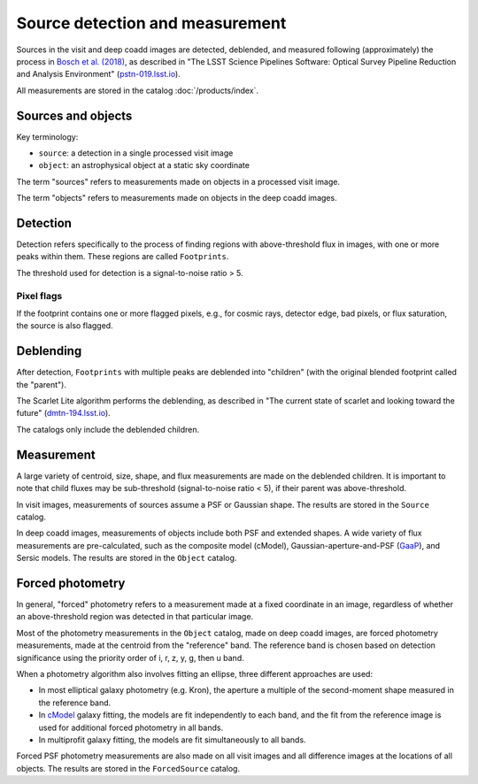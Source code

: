 .. _detection:

################################
Source detection and measurement
################################

Sources in the visit and deep coadd images are detected, deblended, and measured
following (approximately) the process in `Bosch et al. (2018) <https://ui.adsabs.harvard.edu/abs/2018PASJ...70S...5B/abstract>`_,
as described in
"The LSST Science Pipelines Software: Optical Survey Pipeline Reduction and Analysis Environment"
(`pstn-019.lsst.io <https://pstn-019.lsst.io/>`_).

All measurements are stored in the catalog :doc:`/products/index`.


Sources and objects
===================

Key terminology:

* ``source``: a detection in a single processed visit image
* ``object``: an astrophysical object at a static sky coordinate

The term "sources" refers to measurements made on objects in a processed visit image.

The term "objects" refers to measurements made on objects in the deep coadd images.


.. _detection-detection:

Detection
=========

Detection refers specifically to the process of finding regions with above-threshold flux
in images, with one or more peaks within them.
These regions are called ``Footprints``.

The threshold used for detection is a signal-to-noise ratio > 5.


Pixel flags
-----------

If the footprint contains one or more flagged pixels,
e.g., for cosmic rays, detector edge, bad pixels, or flux saturation,
the source is also flagged.


.. _detection-deblend:

Deblending
==========

After detection, ``Footprints`` with multiple peaks are deblended into
"children" (with the original blended footprint called the "parent").

The Scarlet Lite algorithm performs the deblending, as described in
"The current state of scarlet and looking toward the future" (`dmtn-194.lsst.io <https://dmtn-194.lsst.io/>`_).

The catalogs only include the deblended children.


.. _detection-measurement:

Measurement
===========

A large variety of centroid, size, shape, and flux measurements are made
on the deblended children.
It is important to note that child fluxes may be sub-threshold
(signal-to-noise ratio < 5), if their parent was above-threshold.

In visit images, measurements of sources assume a PSF or Gaussian shape.
The results are stored in the ``Source`` catalog.

In deep coadd images, measurements of objects include both PSF and extended shapes.
A wide variety of flux measurements are pre-calculated, such as the
composite model (cModel), Gaussian-aperture-and-PSF (`GaaP <https://ui.adsabs.harvard.edu/abs/2008A%26A...482.1053K/abstract>`_), and Sersic models.
The results are stored in the ``Object`` catalog.


.. _detection-forcephot:

Forced photometry
=================

In general, "forced" photometry refers to a measurement made at a fixed coordinate in an image,
regardless of whether an above-threshold region was detected in that particular image.

Most of the photometry measurements in the ``Object`` catalog, made on deep coadd images,
are forced photometry measurements, made at the centroid from the "reference" band.
The reference band is chosen based on detection significance using the priority order of i, r, z, y, g, then u band.

When a photometry algorithm also involves fitting an ellipse, three different approaches are used:

* In most elliptical galaxy photometry (e.g. Kron), the aperture a multiple of the second-moment shape measured in the reference band.
* In `cModel <https://www.sdss3.org/dr8/algorithms/magnitudes.php#cmodel>`_ galaxy fitting, the models are fit independently to each band, and the fit from the reference image is used for additional forced photometry in all bands.
* In multiprofit galaxy fitting, the models are fit simultaneously to all bands.

Forced PSF photometry measurements are also made on all visit images
and all difference images at the locations of all objects.
The results are stored in the ``ForcedSource`` catalog.
